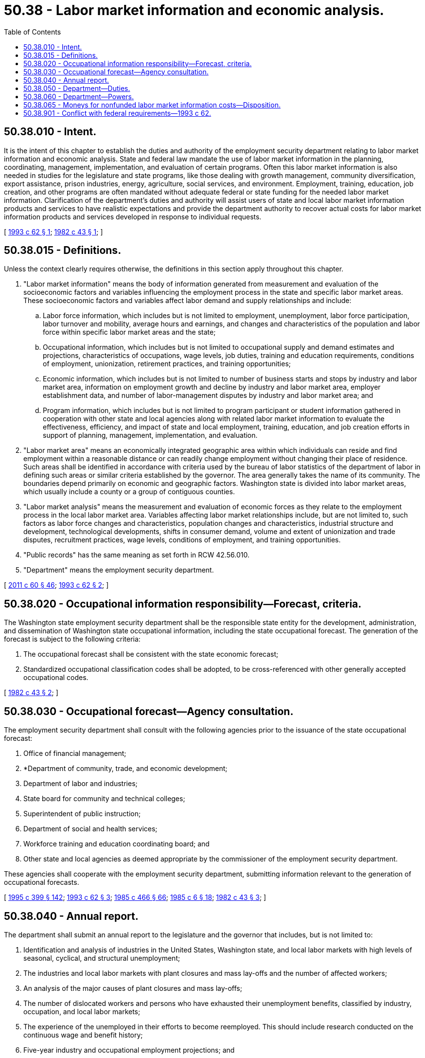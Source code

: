 = 50.38 - Labor market information and economic analysis.
:toc:

== 50.38.010 - Intent.
It is the intent of this chapter to establish the duties and authority of the employment security department relating to labor market information and economic analysis. State and federal law mandate the use of labor market information in the planning, coordinating, management, implementation, and evaluation of certain programs. Often this labor market information is also needed in studies for the legislature and state programs, like those dealing with growth management, community diversification, export assistance, prison industries, energy, agriculture, social services, and environment. Employment, training, education, job creation, and other programs are often mandated without adequate federal or state funding for the needed labor market information. Clarification of the department's duties and authority will assist users of state and local labor market information products and services to have realistic expectations and provide the department authority to recover actual costs for labor market information products and services developed in response to individual requests.

[ http://lawfilesext.leg.wa.gov/biennium/1993-94/Pdf/Bills/Session%20Laws/Senate/5703.SL.pdf?cite=1993%20c%2062%20§%201[1993 c 62 § 1]; http://leg.wa.gov/CodeReviser/documents/sessionlaw/1982c43.pdf?cite=1982%20c%2043%20§%201[1982 c 43 § 1]; ]

== 50.38.015 - Definitions.
Unless the context clearly requires otherwise, the definitions in this section apply throughout this chapter.

. "Labor market information" means the body of information generated from measurement and evaluation of the socioeconomic factors and variables influencing the employment process in the state and specific labor market areas. These socioeconomic factors and variables affect labor demand and supply relationships and include:

.. Labor force information, which includes but is not limited to employment, unemployment, labor force participation, labor turnover and mobility, average hours and earnings, and changes and characteristics of the population and labor force within specific labor market areas and the state;

.. Occupational information, which includes but is not limited to occupational supply and demand estimates and projections, characteristics of occupations, wage levels, job duties, training and education requirements, conditions of employment, unionization, retirement practices, and training opportunities;

.. Economic information, which includes but is not limited to number of business starts and stops by industry and labor market area, information on employment growth and decline by industry and labor market area, employer establishment data, and number of labor-management disputes by industry and labor market area; and

.. Program information, which includes but is not limited to program participant or student information gathered in cooperation with other state and local agencies along with related labor market information to evaluate the effectiveness, efficiency, and impact of state and local employment, training, education, and job creation efforts in support of planning, management, implementation, and evaluation.

. "Labor market area" means an economically integrated geographic area within which individuals can reside and find employment within a reasonable distance or can readily change employment without changing their place of residence. Such areas shall be identified in accordance with criteria used by the bureau of labor statistics of the department of labor in defining such areas or similar criteria established by the governor. The area generally takes the name of its community. The boundaries depend primarily on economic and geographic factors. Washington state is divided into labor market areas, which usually include a county or a group of contiguous counties.

. "Labor market analysis" means the measurement and evaluation of economic forces as they relate to the employment process in the local labor market area. Variables affecting labor market relationships include, but are not limited to, such factors as labor force changes and characteristics, population changes and characteristics, industrial structure and development, technological developments, shifts in consumer demand, volume and extent of unionization and trade disputes, recruitment practices, wage levels, conditions of employment, and training opportunities.

. "Public records" has the same meaning as set forth in RCW 42.56.010.

. "Department" means the employment security department.

[ http://lawfilesext.leg.wa.gov/biennium/2011-12/Pdf/Bills/Session%20Laws/House/1048-S.SL.pdf?cite=2011%20c%2060%20§%2046[2011 c 60 § 46]; http://lawfilesext.leg.wa.gov/biennium/1993-94/Pdf/Bills/Session%20Laws/Senate/5703.SL.pdf?cite=1993%20c%2062%20§%202[1993 c 62 § 2]; ]

== 50.38.020 - Occupational information responsibility—Forecast, criteria.
The Washington state employment security department shall be the responsible state entity for the development, administration, and dissemination of Washington state occupational information, including the state occupational forecast. The generation of the forecast is subject to the following criteria:

. The occupational forecast shall be consistent with the state economic forecast;

. Standardized occupational classification codes shall be adopted, to be cross-referenced with other generally accepted occupational codes.

[ http://leg.wa.gov/CodeReviser/documents/sessionlaw/1982c43.pdf?cite=1982%20c%2043%20§%202[1982 c 43 § 2]; ]

== 50.38.030 - Occupational forecast—Agency consultation.
The employment security department shall consult with the following agencies prior to the issuance of the state occupational forecast:

. Office of financial management;

. *Department of community, trade, and economic development;

. Department of labor and industries;

. State board for community and technical colleges;

. Superintendent of public instruction;

. Department of social and health services;

. Workforce training and education coordinating board; and

. Other state and local agencies as deemed appropriate by the commissioner of the employment security department.

These agencies shall cooperate with the employment security department, submitting information relevant to the generation of occupational forecasts.

[ http://lawfilesext.leg.wa.gov/biennium/1995-96/Pdf/Bills/Session%20Laws/House/1014.SL.pdf?cite=1995%20c%20399%20§%20142[1995 c 399 § 142]; http://lawfilesext.leg.wa.gov/biennium/1993-94/Pdf/Bills/Session%20Laws/Senate/5703.SL.pdf?cite=1993%20c%2062%20§%203[1993 c 62 § 3]; http://leg.wa.gov/CodeReviser/documents/sessionlaw/1985c466.pdf?cite=1985%20c%20466%20§%2066[1985 c 466 § 66]; http://leg.wa.gov/CodeReviser/documents/sessionlaw/1985c6.pdf?cite=1985%20c%206%20§%2018[1985 c 6 § 18]; http://leg.wa.gov/CodeReviser/documents/sessionlaw/1982c43.pdf?cite=1982%20c%2043%20§%203[1982 c 43 § 3]; ]

== 50.38.040 - Annual report.
The department shall submit an annual report to the legislature and the governor that includes, but is not limited to:

. Identification and analysis of industries in the United States, Washington state, and local labor markets with high levels of seasonal, cyclical, and structural unemployment;

. The industries and local labor markets with plant closures and mass lay-offs and the number of affected workers;

. An analysis of the major causes of plant closures and mass lay-offs;

. The number of dislocated workers and persons who have exhausted their unemployment benefits, classified by industry, occupation, and local labor markets;

. The experience of the unemployed in their efforts to become reemployed. This should include research conducted on the continuous wage and benefit history;

. Five-year industry and occupational employment projections; and

. Annual and hourly average wage rates by industry and occupation.

[ http://lawfilesext.leg.wa.gov/biennium/1993-94/Pdf/Bills/Session%20Laws/Senate/5703.SL.pdf?cite=1993%20c%2062%20§%204[1993 c 62 § 4]; ]

== 50.38.050 - Department—Duties.
The department shall have the following duties:

. Oversight and management of a statewide comprehensive labor market and occupational supply and demand information system, including development of a five-year employment forecast for state and labor market areas;

. Produce local labor market information packages for the state's counties, including special studies and job impact analyses in support of state and local employment, training, education, and job creation programs, especially activities that prevent job loss, reduce unemployment, and create jobs;

. Coordinate with the office of financial management and the office of the forecast council to improve employment estimates by enhancing data on corporate officers, improving business establishment listings, expanding sample for employment estimates, and developing business entry/exit analysis relevant to the generation of occupational and economic forecasts;

. In cooperation with the office of financial management, produce long-term industry and occupational employment forecasts. These forecasts shall be consistent with the official economic and revenue forecast council biennial economic and revenue forecasts; and

. Analyze labor market and economic data, including the use of input-output models, for the purpose of identifying industry clusters and strategic industry clusters that meet the criteria identified by the working group convened by the department of commerce and the workforce training and education coordinating board under chapter 43.330 RCW.

[ http://lawfilesext.leg.wa.gov/biennium/2013-14/Pdf/Bills/Session%20Laws/House/2029-S2.SL.pdf?cite=2014%20c%20112%20§%20119[2014 c 112 § 119]; http://lawfilesext.leg.wa.gov/biennium/2009-10/Pdf/Bills/Session%20Laws/House/1323-S.SL.pdf?cite=2009%20c%20151%20§%202[2009 c 151 § 2]; http://lawfilesext.leg.wa.gov/biennium/1993-94/Pdf/Bills/Session%20Laws/Senate/5703.SL.pdf?cite=1993%20c%2062%20§%205[1993 c 62 § 5]; ]

== 50.38.060 - Department—Powers.
To implement this chapter, the department has authority to:

. Establish mechanisms to recover actual costs incurred in producing and providing otherwise nonfunded labor market information.

.. If the commissioner, in his or her discretion, determines that providing labor market information is in the public interest, the requested information may be provided at reduced costs.

.. The department shall provide access to labor market information products that constitute public records available for public inspection and copying under chapter 42.56 RCW, at fees not exceeding those allowed under RCW 42.56.120 and consistent with the department's fee schedule;

. Receive federal set aside funds from several federal programs that are authorized to fund state and local labor market information and are required to use such information in support of their programs;

. Enter into agreements with other public agencies for statistical analysis, research, or evaluation studies of local, state, and federally funded employment, training, education, and job creation programs to increase the efficiency or quality of service provided to the public consistent with chapter 50.13 RCW;

. Coordinate with other state agencies to study ways to standardize federal and state multiagency administrative records, such as unemployment insurance information and other information to produce employment, training, education, and economic analysis needed to improve labor market information products and services; and

. Produce agricultural labor market information and economic analysis needed to facilitate the efficient and effective matching of the local supply and demand of agricultural labor critical to an effective agricultural labor exchange in Washington state. Information collected for an agricultural labor market information effort will be coordinated with other federal, state, and local statistical agencies to minimize reporting burden through cooperative data collection efforts for statistical analysis, research, or studies.

[ http://lawfilesext.leg.wa.gov/biennium/2005-06/Pdf/Bills/Session%20Laws/House/1133-S.SL.pdf?cite=2005%20c%20274%20§%20324[2005 c 274 § 324]; http://lawfilesext.leg.wa.gov/biennium/1993-94/Pdf/Bills/Session%20Laws/Senate/5703.SL.pdf?cite=1993%20c%2062%20§%206[1993 c 62 § 6]; ]

== 50.38.065 - Moneys for nonfunded labor market information costs—Disposition.
Moneys received under RCW 50.38.060(1) to cover the actual costs of nonfunded labor market information shall be deposited in the unemployment compensation administration fund and expenditures shall be authorized only by appropriation.

[ http://lawfilesext.leg.wa.gov/biennium/1993-94/Pdf/Bills/Session%20Laws/Senate/5703.SL.pdf?cite=1993%20c%2062%20§%207[1993 c 62 § 7]; ]

== 50.38.901 - Conflict with federal requirements—1993 c 62.
If any part of this act is found to be in conflict with federal requirements which are a prescribed condition to the allocation of federal funds to the state or the eligibility of employers in this state for federal unemployment tax credits, the conflicting part of this act is hereby declared to be inoperative solely to the extent of the conflict, and such finding or determination shall not affect the operation of the remainder of this act. The rules under this act shall meet federal requirements which are a necessary condition to the receipt of federal funds by the state or the granting of federal unemployment tax credits to employers in this state.

[ http://lawfilesext.leg.wa.gov/biennium/1993-94/Pdf/Bills/Session%20Laws/Senate/5703.SL.pdf?cite=1993%20c%2062%20§%2010[1993 c 62 § 10]; ]

